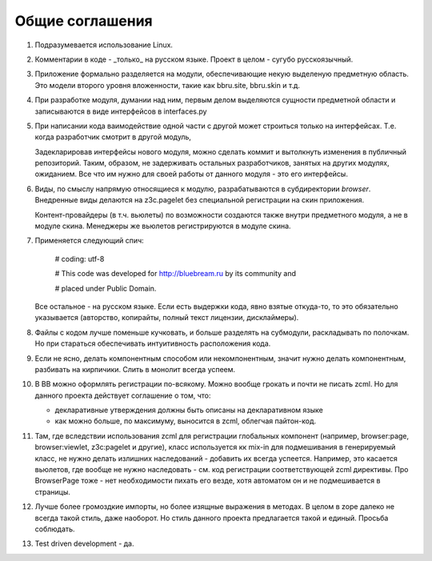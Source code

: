 Общие соглашения
================

1. Подразумевается использование Linux.

2. Комментарии в коде - _только_ на русском языке. Проект в целом - сугубо
   русскоязычный.

3. Приложение формально разделяется на модули, обеспечивающие некую выделеную
   предметную область. Это модели второго уровня вложенности, такие как bbru.site,
   bbru.skin и т.д.

4. При разработке модуля, думании над ним, первым делом выделяются сущности
   предметной области и записываются в виде интерфейсов в interfaces.py

5. При написании кода ваимодействие одной части с другой может строиться
   только на интерфейсах. Т.е. когда разработчик смотрит в другой модуль,

   Задекларировав интерфейсы нового модуля, можно сделать коммит и вытолкнуть
   изменения в публичный репозиторий. Таким, образом, не задерживать остальных
   разработчиков, занятых на других модулях, ожиданием. Все что им нужно для своей
   работы от данного модуля - это его интерфейсы.   

6. Виды, по смыслу напрямую относящиеся к модулю, разрабатываются
   в субдиректории `browser`. Внедренные виды делаются на z3c.pagelet
   без специальной регистрации на скин приложения.

   Контент-провайдеры (в т.ч. вьюлеты) по возможности создаются
   также внутри предметного модуля, а не в модуле скина. Менеджеры
   же вьюлетов регистрируются в модуле скина.

7. Применяется следующий спич:

     # coding: utf-8

     # This code was developed for http://bluebream.ru by its community and

     # placed under Public Domain.

   Все остальное - на русском языке. Если есть выдержки кода, явно взятые
   откуда-то, то это обязательно указывается (авторство, копирайты, полный
   текст лицензии, дисклаймеры).

8. Файлы с кодом лучше поменьше кучковать, и больше разделять на субмодули,
   раскладывать по полочкам. Но при стараться обеспечивать интуитивность
   расположения кода.

9. Если не ясно, делать компонентным способом или некомпонентным, значит
   нужно делать компонентным, разбивать на кирпичики. Слить в монолит всегда
   успеем.

10. В BB можно оформлять регистрации по-всякому. Можно вообще грокать и
    почти не писать zcml. Но для данного проекта действует соглашение о том,
    что:

    - декларативные утверждения должны быть описаны на декларативном языке
    - как можно больше, по максимуму, выносится в zcml, облегчая пайтон-код.

11. Там, где вследствии использования zcml для регистрации глобальных
    компонент (например, browser:page, browser:viewlet, z3c:pagelet и другие),
    класс используется кк mix-in для подмешивания в генерируемый класс, не нужно
    делать излишних наследований - добавить их всегда успеется. Например, это
    касается вьюлетов, где вообще не нужно наследовать - см. код регистрации
    соответствующей zcml директивы. Про BrowserPage тоже - нет необходимости 
    пихать его везде, хотя автоматом он и не подмешивается в страницы.

12. Лучше более громоздкие импорты, но более изящные выражения в методах.
    В целом в zope далеко не всегда такой стиль, даже наоборот. Но стиль
    данного проекта предлагается такой и единый. Просьба соблюдать.

13. Test driven development - да.
